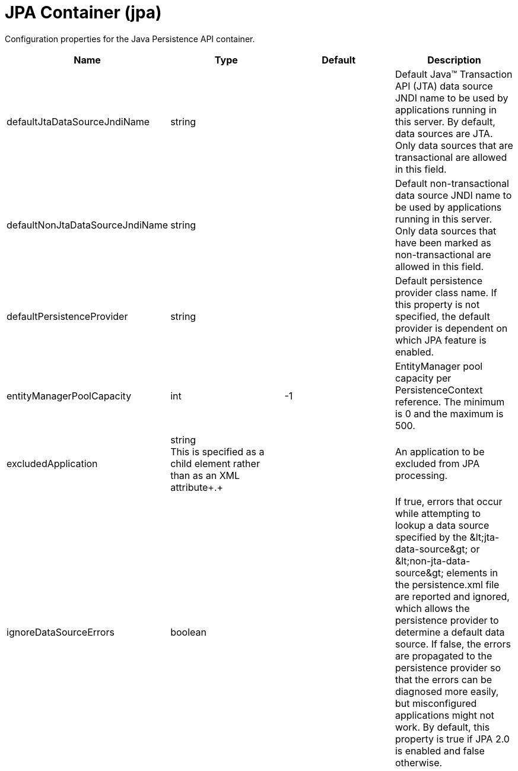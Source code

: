 = +JPA Container+ (+jpa+)
:linkcss: 
:page-layout: config
:nofooter: 

+Configuration properties for the Java Persistence API container.+

[cols="a,a,a,a",width="100%"]
|===
|Name|Type|Default|Description

|+defaultJtaDataSourceJndiName+

|string +


|

|+Default Java™ Transaction API (JTA) data source JNDI name to be used by applications running in this server. By default, data sources are JTA. Only data sources that are transactional are allowed in this field.+

|+defaultNonJtaDataSourceJndiName+

|string +


|

|+Default non-transactional data source JNDI name to be used by applications running in this server. Only data sources that have been marked as non-transactional are allowed in this field.+

|+defaultPersistenceProvider+

|string +


|

|+Default persistence provider class name. If this property is not specified, the default provider is dependent on which JPA feature is enabled.+

|+entityManagerPoolCapacity+

|int +


|+-1+

|+EntityManager pool capacity per PersistenceContext reference. The minimum is 0 and the maximum is 500.+

|+excludedApplication+

|string +
This is specified as a child element rather than as an XML attribute+.+ +


|

|+An application to be excluded from JPA processing.+

|+ignoreDataSourceErrors+

|boolean +


|

|+If true, errors that occur while attempting to lookup a data source specified by the &lt;jta-data-source&gt; or &lt;non-jta-data-source&gt; elements in the persistence.xml file are reported and ignored, which allows the persistence provider to determine a default data source. If false, the errors are propagated to the persistence provider so that the errors can be diagnosed more easily, but misconfigured applications might not work. By default, this property is true if JPA 2.0 is enabled and false otherwise.+
|===
